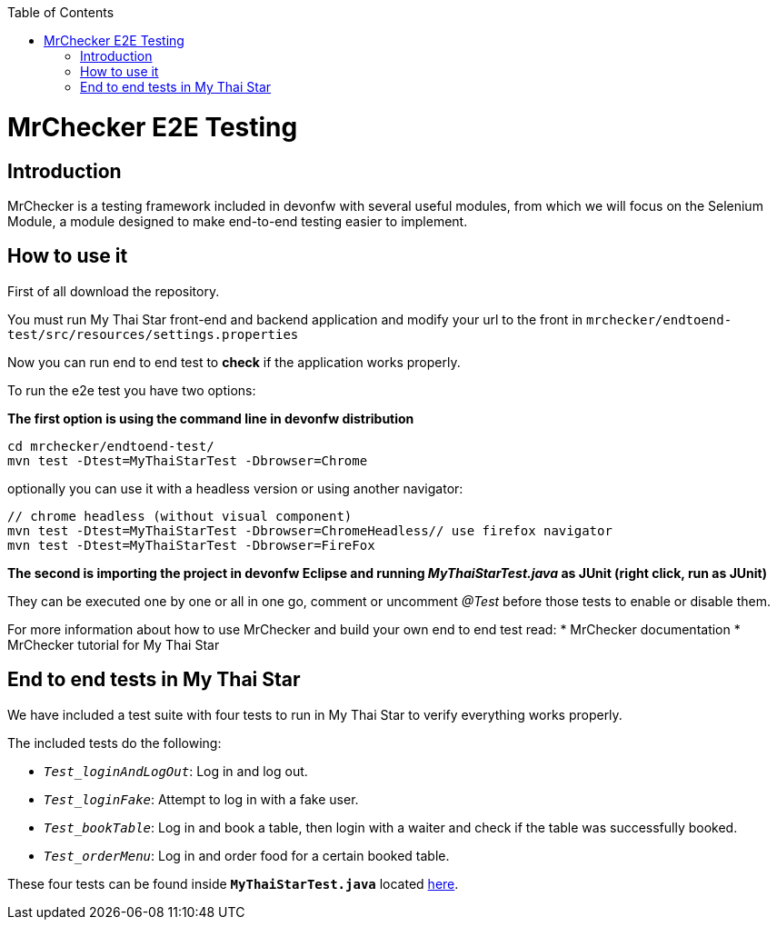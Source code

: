 :toc: macro
toc::[]

= MrChecker E2E Testing

== Introduction
MrChecker is a testing framework included in devonfw with several useful modules, from which we will focus on the Selenium Module, a module designed to make end-to-end testing easier to implement.

== How to use it

First of all download the repository.

You must run My Thai Star front-end and backend application and modify your url to the front in `mrchecker/endtoend-test/src/resources/settings.properties`

Now you can run end to end test to *check* if the application works properly.

To run the e2e test you have two options:

*The first option is using the command line in devonfw distribution*
```
cd mrchecker/endtoend-test/
mvn test -Dtest=MyThaiStarTest -Dbrowser=Chrome
```
optionally you can use it with a headless version or using another navigator:
```
// chrome headless (without visual component)
mvn test -Dtest=MyThaiStarTest -Dbrowser=ChromeHeadless// use firefox navigator
mvn test -Dtest=MyThaiStarTest -Dbrowser=FireFox
```

*The second is importing the project in devonfw Eclipse and running _MyThaiStarTest.java_ as JUnit (right click, run as JUnit)* 

They can be executed one by one or all in one go, comment or uncomment _@Test_ before those tests to enable or disable them.

For more information about how to use MrChecker and build your own end to end test read:
 * MrChecker documentation
 * MrChecker tutorial for My Thai Star



== End to end tests in My Thai Star

We have included a test suite with four tests to run in My Thai Star to verify everything works properly.

The included tests do the following:

* `_Test_loginAndLogOut_`: Log in and log out.

* `_Test_loginFake_`: Attempt to log in with a fake user.

* `_Test_bookTable_`: Log in and book a table, then login with a waiter and check if the table was successfully booked.

* `_Test_orderMenu_`: Log in and order food for a certain booked table.

These four tests can be found inside `*MyThaiStarTest.java*` located link:https://github.com/devonfw/my-thai-star/tree/develop/mrchecker/endtoend-test/src/test/java/com/devonfw/mts/tests[here]. 



